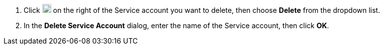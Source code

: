 . Click image:/images/ks-qkcp/zh/icons/more.svg[more,18,18] on the right of the Service account you want to delete, then choose **Delete** from the dropdown list.

. In the **Delete Service Account** dialog, enter the name of the Service account, then click **OK**.